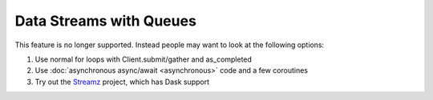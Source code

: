 Data Streams with Queues
========================

This feature is no longer supported.
Instead people may want to look at the following options:

1.  Use normal for loops with Client.submit/gather and as_completed
2.  Use :doc:`asynchronous async/await <asynchronous>` code and a few coroutines
3.  Try out the `Streamz <https://streamz.readthedocs.io>`_ project,
    which has Dask support
